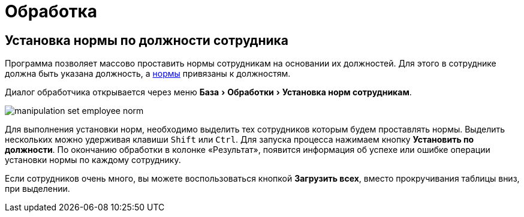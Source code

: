 = Обработка
:experimental:

== Установка нормы по должности сотрудника

Программа позволяет массово проставить нормы сотрудникам на основании их должностей. Для этого в сотруднике должна быть указана должность, а <<regulations.adoc#norms,нормы>> привязаны к должностям.

Диалог обработчика открывается через меню menu:База[Обработки > Установка норм сотрудникам].

image::manipulation_set-employee-norm.png[]

Для выполнения установки норм, необходимо выделить тех сотрудников которым будем проставлять нормы. Выделить нескольких можно удерживая клавиши kbd:[Shift] или kbd:[Ctrl]. Для запуска процесса нажимаем кнопку btn:[Установить по должности]. По окончанию обработки в колонке «Результат», появится информация об успехе или ошибке операции установки нормы по каждому сотруднику.

Если сотрудников очень много, вы можете воспользоваться кнопкой btn:[Загрузить всех], вместо прокручивания таблицы вниз, при выделении.